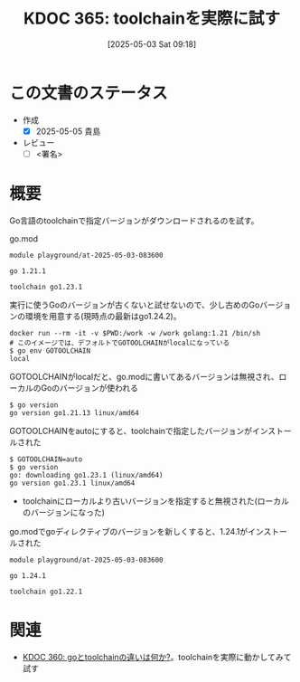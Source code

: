 :properties:
:ID: 20250503T091848
:mtime:    20250505135040
:ctime:    20250503091849
:end:
#+title:      KDOC 365: toolchainを実際に試す
#+date:       [2025-05-03 Sat 09:18]
#+filetags:   :draft:wiki:
#+identifier: 20250503T091848

# (kd/denote-kdoc-rename)
# (denote-rename-file-using-front-matter (buffer-file-name) 0)
# (save-excursion (while (re-search-backward ":draft" nil t) (replace-match "")))
# (flush-lines "^\\#\s.+?")

# ====ポリシー。
# 1ファイル1アイデア。
# 1ファイルで内容を完結させる。
# 常にほかのエントリとリンクする。
# 自分の言葉を使う。
# 参考文献を残しておく。
# 文献メモの場合は、感想と混ぜないこと。1つのアイデアに反する
# ツェッテルカステンの議論に寄与するか。それで本を書けと言われて書けるか
# 頭のなかやツェッテルカステンにある問いとどのようにかかわっているか
# エントリ間の接続を発見したら、接続エントリを追加する。カード間にあるリンクの関係を説明するカード。
# アイデアがまとまったらアウトラインエントリを作成する。リンクをまとめたエントリ。
# エントリを削除しない。古いカードのどこが悪いかを説明する新しいカードへのリンクを追加する。
# 恐れずにカードを追加する。無意味の可能性があっても追加しておくことが重要。
# 個人の感想・意思表明ではない。事実や書籍情報に基づいている

# ====永久保存メモのルール。
# 自分の言葉で書く。
# 後から読み返して理解できる。
# 他のメモと関連付ける。
# ひとつのメモにひとつのことだけを書く。
# メモの内容は1枚で完結させる。
# 論文の中に組み込み、公表できるレベルである。

# ====水準を満たす価値があるか。
# その情報がどういった文脈で使えるか。
# どの程度重要な情報か。
# そのページのどこが本当に必要な部分なのか。
# 公表できるレベルの洞察を得られるか

# ====フロー。
# 1. 「走り書きメモ」「文献メモ」を書く
# 2. 1日1回既存のメモを見て、自分自身の研究、思考、興味にどのように関係してくるかを見る
# 3. 追加すべきものだけ追加する

* この文書のステータス
- 作成
  - [X] 2025-05-05 貴島
- レビュー
  - [ ] <署名>
# (progn (kill-line -1) (insert (format "  - [X] %s 貴島" (format-time-string "%Y-%m-%d"))))

# チェックリスト ================
# 関連をつけた。
# タイトルがフォーマット通りにつけられている。
# 内容をブラウザに表示して読んだ(作成とレビューのチェックは同時にしない)。
# 文脈なく読めるのを確認した。
# おばあちゃんに説明できる。
# いらない見出しを削除した。
# タグを適切にした。
# すべてのコメントを削除した。
* 概要
# 本文(見出しも設定する)

Go言語のtoolchainで指定バージョンがダウンロードされるのを試す。

#+caption: go.mod
#+begin_src code
module playground/at-2025-05-03-083600

go 1.21.1

toolchain go1.23.1
#+end_src

#+caption: 実行に使うGoのバージョンが古くないと試せないので、少し古めのGoバージョンの環境を用意する(現時点の最新はgo1.24.2)。
#+begin_src shell
  docker run --rm -it -v $PWD:/work -w /work golang:1.21 /bin/sh
  # このイメージでは、デフォルトでGOTOOLCHAINがlocalになっている
  $ go env GOTOOLCHAIN
  local
#+end_src

#+caption: GOTOOLCHAINがlocalだと、go.modに書いてあるバージョンは無視され、ローカルのGoのバージョンが使われる
#+begin_src shell
  $ go version
  go version go1.21.13 linux/amd64
#+end_src

#+caption: GOTOOLCHAINをautoにすると、toolchainで指定したバージョンがインストールされた
#+begin_src shell
  $ GOTOOLCHAIN=auto
  $ go version
  go: downloading go1.23.1 (linux/amd64)
  go version go1.23.1 linux/amd64
#+end_src

- toolchainにローカルより古いバージョンを指定すると無視された(ローカルのバージョンになった)

#+caption: go.modでgoディレクティブのバージョンを新しくすると、1.24.1がインストールされた
#+begin_src shell
module playground/at-2025-05-03-083600

go 1.24.1

toolchain go1.22.1
#+end_src

* 関連
# 関連するエントリ。なぜ関連させたか理由を書く。意味のあるつながりを意識的につくる。
# - この事実は自分のこのアイデアとどう整合するか。
# - この現象はあの理論でどう説明できるか。
# - ふたつのアイデアは互いに矛盾するか、互いを補っているか。
# - いま聞いた内容は以前に聞いたことがなかったか。
# - メモ y についてメモ x はどういう意味か。
# - 対立する
# - 修正する
# - 捕捉する
# - 付け加えるもの
# - アイデア同士を組み合わせて新しいものを生み出せないか
# - どんな疑問が浮かんだか
- [[id:20250502T001229][KDOC 360: goとtoolchainの違いは何か?]]。toolchainを実際に動かしてみて試す
